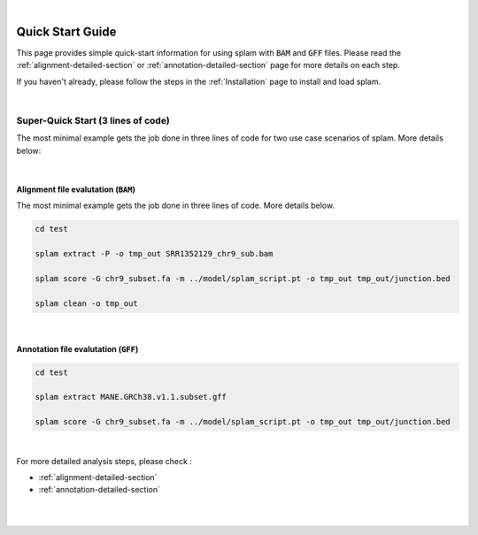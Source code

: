 .. raw:: html

  <script type="text/javascript">
    var observer = new MutationObserver(function(mutations) {
        const dark = document.body.dataset.theme == 'dark';
        console.log(dark);
        document.getElementsByClassName('mainlogo')[0].src = dark ? '../_images/jhu-logo-white.png' : "../_images/jhu-logo-dark.png";
        console.log(document.getElementsByClassName('mainlogo')[0].src);
    })
    observer.observe(document.body, {attributes: true, attributeFilter: ['data-theme']});
    console.log(document.body);
  </script>
  <link rel="preload" href="../_images/jhu-logo-dark.png" as="image">


.. image:: ../image/jhu-logo-dark.png
   :alt: My Logo
   :class: logo, mainlogo
   :align: center



|

Quick Start Guide
=================

This page provides simple quick-start information for using splam with :code:`BAM` and :code:`GFF` files. Please read the :ref:`alignment-detailed-section` or :ref:`annotation-detailed-section` page for more details on each step.

If you haven't already, please follow the steps in the :ref:`Installation` page to install and load splam.

|

Super-Quick Start (3 lines of code)
+++++++++++++++++++++++++++++++++++

The most minimal example gets the job done in three lines of code for two use case scenarios of splam. More details below:

|

Alignment file evalutation (:code:`BAM`)
-------------------------------------------

The most minimal example gets the job done in three lines of code. More details below.

.. code-block:: bash

   cd test

   splam extract -P -o tmp_out SRR1352129_chr9_sub.bam 

   splam score -G chr9_subset.fa -m ../model/splam_script.pt -o tmp_out tmp_out/junction.bed

   splam clean -o tmp_out

| 

Annotation file evalutation (:code:`GFF`)
-------------------------------------------

.. code-block:: bash


   cd test

   splam extract MANE.GRCh38.v1.1.subset.gff

   splam score -G chr9_subset.fa -m ../model/splam_script.pt -o tmp_out tmp_out/junction.bed

|


For more detailed analysis steps, please check :

* :ref:`alignment-detailed-section`

* :ref:`annotation-detailed-section`

|
|